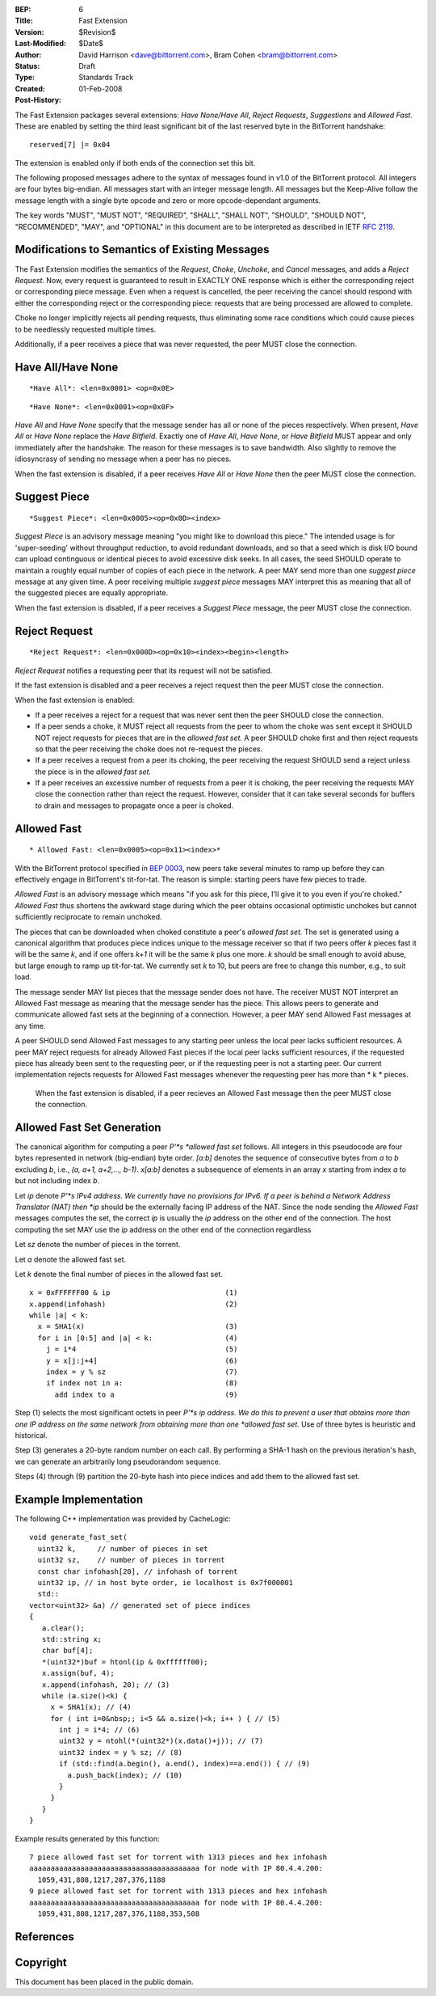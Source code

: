 :BEP: 6
:Title: Fast Extension
:Version: $Revision$
:Last-Modified: $Date$
:Author:  David Harrison <dave@bittorrent.com>, Bram Cohen <bram@bittorrent.com>
:Status:  Draft
:Type:    Standards Track
:Created: 01-Feb-2008
:Post-History:

The Fast Extension packages several extensions: *Have None/Have All*,
*Reject Requests*, *Suggestions* and *Allowed Fast.*
These are enabled by setting the third least significant bit of the
last reserved byte in the BitTorrent handshake:

::

  reserved[7] |= 0x04

The extension is enabled only if both ends of the connection set this bit.

The following proposed messages adhere to the syntax of messages found
in v1.0 of the BitTorrent protocol.  All integers are four bytes
big-endian.  All messages start with an integer message length.  All
messages but the Keep-Alive follow the message length with a single
byte opcode and zero or more opcode-dependant arguments.

The key words "MUST", "MUST NOT", "REQUIRED", "SHALL", "SHALL
NOT", "SHOULD", "SHOULD NOT", "RECOMMENDED",  "MAY", and
"OPTIONAL" in this document are to be interpreted as described in
IETF `RFC 2119`_.

Modifications to Semantics of Existing Messages
===============================================

The Fast Extension modifies the semantics of the
*Request*, *Choke*, *Unchoke*, and *Cancel*
messages, and adds a *Reject Request.*  Now, every request
is guaranteed to result in EXACTLY ONE response
which is either the corresponding reject or corresponding piece
message.  Even when a request is cancelled, the peer receiving
the cancel should respond with either the corresponding reject or
the corresponding piece: requests that are being processed are
allowed to complete.

Choke no longer implicitly rejects all pending requests,
thus eliminating some race conditions which could cause pieces
to be needlessly requested multiple times.

Additionally, if a peer receives a piece that was never requested,
the peer MUST close the connection.


Have All/Have None
==================

::

  *Have All*: <len=0x0001> <op=0x0E>

::

  *Have None*: <len=0x0001><op=0x0F>

*Have All* and *Have None* specify that the message sender
has all or none of the pieces respectively.  When present, *Have All*
or *Have None* replace the *Have Bitfield.*  Exactly one of *Have All*,
*Have None*, or *Have Bitfield* MUST appear and only immediately after
the handshake.  The reason for these messages is to save bandwidth.  Also
slightly to remove the idiosyncrasy of sending no message when a peer
has no pieces.

When the fast extension is disabled, if a peer receives *Have All* or
*Have None* then the peer MUST close the connection.


Suggest Piece
=============

::

  *Suggest Piece*: <len=0x0005><op=0x0D><index>

*Suggest Piece* is an advisory message meaning "you might like to
download this piece."  The intended usage is for 'super-seeding'
without throughput reduction, to avoid redundant downloads, and so that
a seed which is disk I/O bound can upload continguous or identical
pieces to avoid excessive disk seeks.  In all cases, the seed SHOULD
operate to maintain a roughly equal number of copies of each piece in
the network.  A peer MAY send more than one *suggest piece* message at
any given time.  A peer receiving multiple *suggest piece* messages
MAY interpret this as meaning that all of the suggested pieces
are equally appropriate.

When the fast extension is disabled, if a peer receives a
*Suggest Piece* message, the peer MUST close the connection.


Reject Request
==============

::

  *Reject Request*: <len=0x000D><op=0x10><index><begin><length>

*Reject Request* notifies a requesting peer that its request will not be satisfied.

If the fast extension is disabled and a peer receives a reject
request then the peer MUST close the connection.

When the fast extension is enabled:

- If a peer receives a reject for a request that was never sent then
  the peer SHOULD close the connection.

- If a peer sends a choke, it MUST reject all requests from the peer
  to whom the choke was sent except it SHOULD NOT reject requests for
  pieces that are in the *allowed fast set.* A peer SHOULD choke first
  and then reject requests so that the peer receiving the choke does not
  re-request the pieces.

- If a peer receives a request from a peer its choking, the peer
  receiving the request SHOULD send a reject unless the piece is in the
  *allowed fast set.*

- If a peer receives an excessive number of requests from a peer it is
  choking, the peer receiving the requests MAY close the connection
  rather than reject the request.  However, consider that it can take
  several seconds for buffers to drain and messages to propagate once a
  peer is choked.

Allowed Fast
============

::

* Allowed Fast: <len=0x0005><op=0x11><index>*

With the BitTorrent protocol specified in `BEP 0003`_, new peers take
several minutes to ramp up before they can effectively engage in
BitTorrent's tit-for-tat. The reason is simple: starting peers have
few pieces to trade.

*Allowed Fast* is an advisory message which means "if you ask for this
piece, I'll give it to you even if you're choked." *Allowed Fast* thus
shortens the awkward stage during which the peer obtains occasional
optimistic unchokes but cannot sufficiently reciprocate to remain
unchoked.

The pieces that can be downloaded when choked constitute a peer's
*allowed fast set.* The set is generated using a canonical algorithm
that produces piece indices unique to the message receiver so that if
two peers offer *k* pieces fast it will be the same *k*, and if one
offers *k+1* it will be the same *k* plus one more. *k* should be
small enough to avoid abuse, but large enough to ramp up
tit-for-tat. We currently set *k* to 10, but peers are free to change
this number, e.g., to suit load.

The message sender MAY list pieces that the message sender does not
have. The receiver MUST NOT interpret an Allowed Fast message as
meaning that the message sender has the piece. This allows peers to
generate and communicate allowed fast sets at the beginning of a
connection. However, a peer MAY send Allowed Fast messages at any
time.

A peer SHOULD send Allowed Fast messages to any starting peer unless
the local peer lacks sufficient resources. A peer MAY reject requests
for already Allowed Fast pieces if the local peer lacks sufficient
resources, if the requested piece has already been sent to the
requesting peer, or if the requesting peer is not a starting peer. Our
current implementation rejects requests for Allowed Fast messages
whenever the requesting peer has more than * k * pieces.

 When the fast extension is disabled, if a peer recieves an Allowed
 Fast message then the peer MUST close the connection.

Allowed Fast Set Generation
===========================

The canonical algorithm for computing a peer *P'*s *allowed fast set*
follows.  All integers in this pseudocode are four bytes represented
in network (big-endian) byte order.  *[a:b]* denotes the sequence of
consecutive bytes from *a* to *b* excluding *b*, i.e., *(a, a+1,
a+2,..., b-1)*. *x[a:b]* denotes a subsequence of elements in an array
*x* starting from index *a* to but not including index *b*.

Let *ip* denote *P'*s IPv4 address.  We currently have no
provisions for IPv6. If a peer is behind a Network Address Translator
(NAT) then *ip* should be the externally facing IP address of the
NAT.  Since the node sending the *Allowed Fast* messages computes
the set, the correct *ip* is usually the *ip* address on the other
end of the connection.  The host computing the set MAY use the *ip*
address on the other end of the connection regardless

Let *sz* denote the number of pieces in the torrent.

Let *a* denote the allowed fast set.

Let *k* denote the final number of pieces in the allowed fast set.


::

 x = 0xFFFFFF00 & ip                           (1)
 x.append(infohash)                            (2)
 while |a| < k:
   x = SHA1(x)                                 (3)
   for i in [0:5] and |a| < k:                 (4)
     j = i*4                                   (5)
     y = x[j:j+4]                              (6)
     index = y % sz                            (7)
     if index not in a:                        (8)
       add index to a                          (9)

Step (1) selects the most significant octets in peer *P'*s
ip address.  We do this to prevent a user that obtains more than one
IP address on the same network from obtaining more than one
*allowed fast set.*  Use of three bytes is heuristic and
historical.

Step (3) generates a 20-byte random number on each call.  By
performing a SHA-1 hash on the previous iteration's hash, we can
generate an arbitrarily long pseudorandom sequence.

Steps (4) through (9) partition the 20-byte hash into piece indices
and add them to the allowed fast set.

Example Implementation
======================

The following C++ implementation was provided by CacheLogic:


::

  void generate_fast_set(
    uint32 k,     // number of pieces in set
    uint32 sz,    // number of pieces in torrent
    const char infohash[20], // infohash of torrent
    uint32 ip, // in host byte order, ie localhost is 0x7f000001
    std::
  vector<uint32> &a) // generated set of piece indices
  {
     a.clear();
     std::string x;
     char buf[4];
     *(uint32*)buf = htonl(ip & 0xffffff00);
     x.assign(buf, 4);
     x.append(infohash, 20); // (3)
     while (a.size()<k) {
       x = SHA1(x); // (4)
       for ( int i=0&nbsp;; i<5 && a.size()<k; i++ ) { // (5)
         int j = i*4; // (6)
         uint32 y = ntohl(*(uint32*)(x.data()+j)); // (7)
         uint32 index = y % sz; // (8)
         if (std::find(a.begin(), a.end(), index)==a.end()) { // (9)
           a.push_back(index); // (10)
         }
       }
     }
  }

Example results generated by this function:


::

 7 piece allowed fast set for torrent with 1313 pieces and hex infohash
 aaaaaaaaaaaaaaaaaaaaaaaaaaaaaaaaaaaaaaaa for node with IP 80.4.4.200:
   1059,431,808,1217,287,376,1188
 9 piece allowed fast set for torrent with 1313 pieces and hex infohash
 aaaaaaaaaaaaaaaaaaaaaaaaaaaaaaaaaaaaaaaa for node with IP 80.4.4.200:
   1059,431,808,1217,287,376,1188,353,508


References
==========

.. _`RFC 2119`: http://www.ietf.org/rfc/rfc2119.txt
.. _`BEP 0003`: http://www.bittorrent.org/beps/bep_0003.html


Copyright
=========

This document has been placed in the public domain.




..
   Local Variables:
   mode: indented-text
   indent-tabs-mode: nil
   sentence-end-double-space: t
   fill-column: 70
   coding: utf-8
   End:
